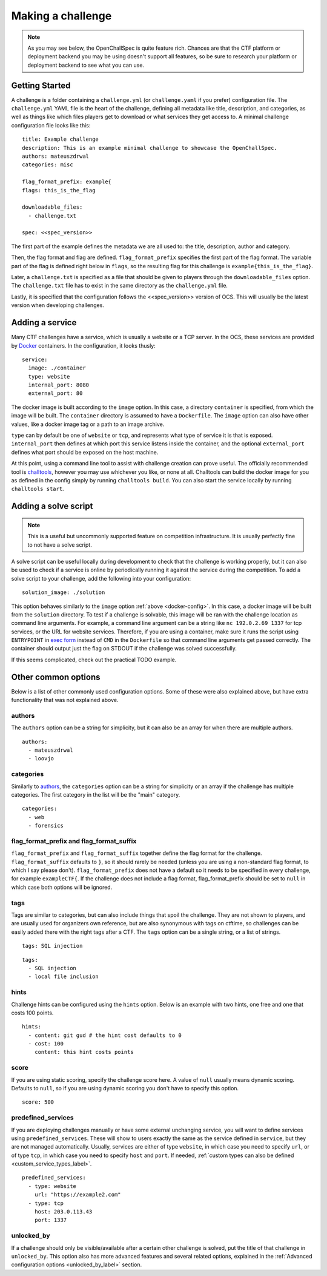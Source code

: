 ##################
Making a challenge
##################

.. note:: As you may see below, the OpenChallSpec is quite feature rich. Chances are that the CTF platform or deployment backend you may be using doesn't support all features, so be sure to research your platform or deployment backend to see what you can use.

***************
Getting Started
***************

A challenge is a folder containing a ``challenge.yml`` (or ``challenge.yaml`` if you prefer) configuration file. The ``challenge.yml`` YAML file is the heart of the challenge, defining all metadata like title, description, and categories, as well as things like which files players get to download or what services they get access to. A minimal challenge configuration file looks like this:

::

    title: Example challenge
    description: This is an example minimal challenge to showcase the OpenChallSpec.
    authors: mateuszdrwal
    categories: misc

    flag_format_prefix: example{
    flags: this_is_the_flag

    downloadable_files:
      - challenge.txt

    spec: <<spec_version>>

The first part of the example defines the metadata we are all used to: the title, description, author and category.

Then, the flag format and flag are defined. ``flag_format_prefix`` specifies the first part of the flag format. The variable part of the flag is defined right below in ``flags``, so the resulting flag for this challenge is ``example{this_is_the_flag}``.

Later, a ``challenge.txt`` is specified as a file that should be given to players through the ``downloadable_files`` option. The ``challenge.txt`` file has to exist in the same directory as the ``challenge.yml`` file.

Lastly, it is specified that the configuration follows the <<spec_version>> version of OCS. This will usually be the latest version when developing challenges.

****************
Adding a service
****************

Many CTF challenges have a service, which is usually a website or a TCP server. In the OCS, these services are provided by `Docker <https://www.docker.com/>`_ containers. In the configuration, it looks thusly:

.. _docker-config:

::

    service:
      image: ./container
      type: website
      internal_port: 8080
      external_port: 80

The docker image is built according to the ``image`` option. In this case, a directory ``container`` is specified, from which the image will be built. The ``container`` directory is assumed to have a ``Dockerfile``. The ``image`` option can also have other values, like a docker image tag or a path to an image archive.

``type`` can by default be one of ``website`` or ``tcp``, and represents what type of service it is that is exposed. ``internal_port`` then defines at which port this service listens inside the container, and the optional ``external_port`` defines what port should be exposed on the host machine.

At this point, using a command line tool to assist with challenge creation can prove useful. The officially recommended tool is `challtools <TODO>`_, however you may use whichever you like, or none at all. Challtools can build the docker image for you as defined in the config simply by running ``challtools build``. You can also start the service locally by running ``challtools start``.

*********************
Adding a solve script
*********************

.. note:: This is a useful but uncommonly supported feature on competition infrastructure. It is usually perfectly fine to not have a solve script.

A solve script can be useful locally during development to check that the challenge is working properly, but it can also be used to check if a service is online by periodically running it against the service during the competition. To add a solve script to your challenge, add the following into your configuration:

::

    solution_image: ./solution

This option behaves similarly to the ``image`` option :ref:`above <docker-config>`. In this case, a docker image will be built from the ``solution`` directory. To test if a challenge is solvable, this image will be ran with the challenge location as command line arguments. For example, a command line argument can be a string like ``nc 192.0.2.69 1337`` for tcp services, or the URL for website services. Therefore, if you are using a container, make sure it runs the script using ``ENTRYPOINT`` in `exec form <https://docs.docker.com/engine/reference/builder/#entrypoint>`_ instead of ``CMD`` in the ``Dockerfile`` so that command line arguments get passed correctly. The container should output just the flag on STDOUT if the challenge was solved successfully.

If this seems complicated, check out the practical TODO example.

********************
Other common options
********************

Below is a list of other commonly used configuration options. Some of these were also explained above, but have extra functionality that was not explained above.

authors
=======

The ``authors`` option can be a string for simplicity, but it can also be an array for when there are multiple authors.

::

    authors:
      - mateuszdrwal
      - loovjo

categories
==========

Similarly to authors_, the ``categories`` option can be a string for simplicity or an array if the challenge has multiple categories. The first category in the list will be the "main" category.

::

    categories:
      - web
      - forensics

flag_format_prefix and flag_format_suffix
=========================================

``flag_format_prefix`` and ``flag_format_suffix`` together define the flag format for the challenge. ``flag_format_suffix`` defaults to ``}``, so it should rarely be needed (unless you are using a non-standard flag format, to which I say please don't). ``flag_format_prefix`` does not have a default so it needs to be specified in every challenge, for example ``exampleCTF{``. If the challenge does not include a flag format, flag_format_prefix should be set to ``null`` in which case both options will be ignored.

tags
====

Tags are similar to categories, but can also include things that spoil the challenge. They are not shown to players, and are usually used for organizers own reference, but are also synonymous with tags on ctftime, so challenges can be easily added there with the right tags after a CTF. The ``tags`` option can be a single string, or a list of strings.

::

    tags: SQL injection

::

    tags:
      - SQL injection
      - local file inclusion

hints
=====

Challenge hints can be configured using the ``hints`` option. Below is an example with two hints, one free and one that costs 100 points.

::

    hints:
      - content: git gud # the hint cost defaults to 0
      - cost: 100
        content: this hint costs points

score
=====

If you are using static scoring, specify the challenge score here. A value of ``null`` usually means dynamic scoring. Defaults to ``null``, so if you are using dynamic scoring you don't have to specify this option.

::

    score: 500

predefined_services
===================

If you are deploying challenges manually or have some external unchanging service, you will want to define services using ``predefined_services``. These will show to users exactly the same as the service defined in ``service``, but they are not managed automatically. Usually, services are either of type ``website``, in which case you need to specify ``url``, or of type ``tcp``, in which case you need to specify ``host`` and ``port``. If needed, :ref:`custom types can also be defined <custom_service_types_label>`.

::

    predefined_services:
      - type: website
        url: "https://example2.com"
      - type: tcp
        host: 203.0.113.43
        port: 1337

unlocked_by
===========

If a challenge should only be visible/available after a certain other challenge is solved, put the title of that challenge in ``unlocked_by``. This option also has more advanced features and several related options, explained in the :ref:`Advanced configuration options <unlocked_by_label>` section.